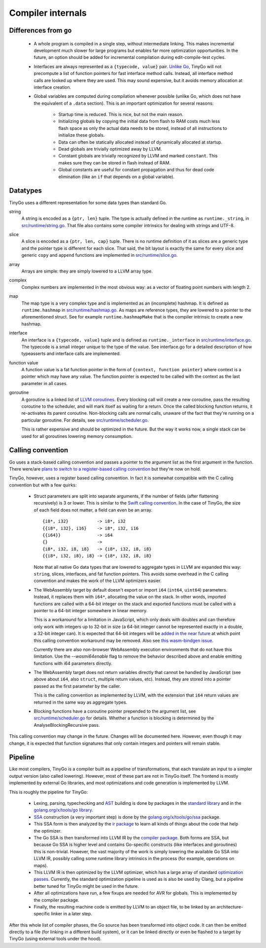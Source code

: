 .. _internals:


Compiler internals
==================


Differences from ``go``
-----------------------

  * A whole program is compiled in a single step, without intermediate linking.
    This makes incremental development much slower for large programs but
    enables far more optimization opportunities. In the future, an option should
    be added for incremental compilation during edit-compile-test cycles.
  * Interfaces are always represented as a ``{typecode, value}`` pair. `Unlike
    Go <https://research.swtch.com/interfaces>`_, TinyGo will not precompute a
    list of function pointers for fast interface method calls. Instead, all
    interface method calls are looked up where they are used. This may sound
    expensive, but it avoids memory allocation at interface creation.
  * Global variables are computed during compilation whenever possible (unlike
    Go, which does not have the equivalent of a ``.data`` section). This is an
    important optimization for several reasons:
      * Startup time is reduced. This is nice, but not the main reason.
      * Initializing globals by copying the initial data from flash to RAM costs
        much less flash space as only the actual data needs to be stored,
        instead of all instructions to initialize these globals.
      * Data can often be statically allocated instead of dynamically allocated
        at startup.
      * Dead globals are trivially optimized away by LLVM.
      * Constant globals are trivially recognized by LLVM and marked
        ``constant``. This makes sure they can be stored in flash instead of
        RAM.
      * Global constants are useful for constant propagation and thus for dead
        code elimination (like an ``if`` that depends on a global variable).


Datatypes
---------

TinyGo uses a different representation for some data types than standard Go.

string
    A string is encoded as a ``{ptr, len}`` tuple. The type is actually defined
    in the runtime as ``runtime._string``, in `src/runtime/string.go
    <https://github.com/aykevl/tinygo/blob/master/src/runtime/string.go>`_. That
    file also contains some compiler intrinsics for dealing with strings and
    UTF-8.

slice
    A slice is encoded as a ``{ptr, len, cap}`` tuple. There is no runtime
    definition of it as slices are a generic type and the pointer type is
    different for each slice. That said, the bit layout is exactly the same for
    every slice and generic ``copy`` and ``append`` functions are implemented in
    `src/runtime/slice.go
    <https://github.com/aykevl/tinygo/blob/master/src/runtime/slice.go>`_.

array
    Arrays are simple: they are simply lowered to a LLVM array type.

complex
    Complex numbers are implemented in the most obvious way: as a vector of
    floating point numbers with length 2.

map
    The map type is a very complex type and is implemented as an (incomplete)
    hashmap. It is defined as ``runtime.hashmap`` in `src/runtime/hashmap.go
    <https://github.com/aykevl/tinygo/blob/master/src/runtime/hashmap.go>`_. As
    maps are reference types, they are lowered to a pointer to the
    aforementioned struct. See for example ``runtime.hashmapMake`` that is the
    compiler intrinsic to create a new hashmap.

interface
    An interface is a ``{typecode, value}`` tuple and is defined as
    ``runtime._interface`` in `src/runtime/interface.go
    <https://github.com/aykevl/tinygo/blob/master/src/runtime/interface.go>`_.
    The typecode is a small integer unique to the type of the value. See
    interface.go for a detailed description of how typeasserts and interface
    calls are implemented.

function value
    A function value is a fat function pointer in the form of  ``{context,
    function pointer}`` where context is a pointer which may have any value.
    The function pointer is expected to be called with the context as the last
    parameter in all cases.

goroutine
    A goroutine is a linked list of `LLVM coroutines
    <https://llvm.org/docs/Coroutines.html>`_. Every blocking call will create a
    new coroutine, pass the resulting coroutine to the scheduler, and will mark
    itself as waiting for a return. Once the called blocking function returns,
    it re-activates its parent coroutine. Non-blocking calls are normal calls,
    unaware of the fact that they're running on a particular goroutine. For
    details, see `src/runtime/scheduler.go
    <https://github.com/aykevl/tinygo/blob/master/src/runtime/scheduler.go>`_.

    This is rather expensive and should be optimized in the future. But the way
    it works now, a single stack can be used for all goroutines lowering memory
    consumption.


Calling convention
------------------

Go uses a stack-based calling convention and passes a pointer to the argument
list as the first argument in the function. There were/are `plans to switch to a
register-based calling convention <https://github.com/golang/go/issues/18597>`_
but they're now on hold.

.. highlight:: llvm

TinyGo, however, uses a register based calling convention. In fact it is
somewhat compatible with the C calling convention but with a few quirks:

  * Struct parameters are split into separate arguments, if the number of fields
    (after flattening recursively) is 3 or lower. This is similar to the `Swift
    calling convention
    <https://github.com/apple/swift/blob/master/docs/CallingConvention.rst#physical-conventions>`_.
    In the case of TinyGo, the size of each field does not matter, a field can
    even be an array. ::

      {i8*, i32}           -> i8*, i32
      {{i8*, i32}, i16}    -> i8*, i32, i16
      {{i64}}              -> i64
      {}                   ->
      {i8*, i32, i8, i8}   -> {i8*, i32, i8, i8}
      {{i8*, i32, i8}, i8} -> {i8*, i32, i8, i8}

    Note that all native Go data types that are lowered to aggregate types in
    LLVM are expanded this way: ``string``, slices, interfaces, and fat function
    pointers. This avoids some overhead in the C calling convention and makes
    the work of the LLVM optimizers easier.

  * The WebAssembly target by default doesn't export or import ``i64`` (``int64``,
    ``uint64``) parameters. Instead, it replaces them with ``i64*``, allocating
    the value on the stack. In other words, imported functions are called with a
    64-bit integer on the stack and exported functions must be called with a
    pointer to a 64-bit integer somewhere in linear memory.

    This is a workaround for a limitation in JavaScript, which only deals with
    doubles and can therefore only work with integers up to 32-bit in size (a
    64-bit integer cannot be represented exactly in a double, a 32-bit integer
    can). It is expected that 64-bit integers will be `added in the near future
    <https://github.com/WebAssembly/design/issues/1172>`_ at which point this
    calling convention workaround may be removed. Also see `this wasm-bindgen
    issue <https://github.com/rustwasm/wasm-bindgen/issues/35>`_.

    Currently there are also non-browser WebAssembly execution environments
    that do not have this limitation. Use the `--wasmi64enable` flag to remove
    the behavior described above and enable emitting functions with i64
    parameters directly.

  * The WebAssembly target does not return variables directly that cannot be
    handled by JavaScript (see above about ``i64``, also ``struct``, multiple
    return values, etc). Instead, they are stored into a pointer passed as the
    first parameter by the caller.

    This is the calling convention as implemented by LLVM, with the extension
    that ``i64`` return values are returned in the same way as aggregate types.

  * Blocking functions have a coroutine pointer prepended to the argument list,
    see `src/runtime/scheduler.go
    <https://github.com/aykevl/tinygo/blob/master/src/runtime/scheduler.go>`_
    for details. Whether a function is blocking is determined by the
    AnalyseBlockingRecursive pass.

This calling convention may change in the future. Changes will be documented
here. However, even though it may change, it is expected that function
signatures that only contain integers and pointers will remain stable.


Pipeline
--------

Like most compilers, TinyGo is a compiler built as a pipeline of
transformations, that each translate an input to a simpler output version (also
called lowering). However, most of these part are not in TinyGo itself. The
frontend is mostly implemented by external Go libraries, and most optimizations
and code generation is implemented by LLVM.

This is roughly the pipeline for TinyGo:

  * Lexing, parsing, typechecking and `AST
    <https://en.wikipedia.org/wiki/Abstract_syntax_tree>`_ building is done by
    packages in the `standard library <https://godoc.org/go>`_ and in the
    `golang.org/x/tools/go library <https://godoc.org/golang.org/x/tools/go>`_.
  * `SSA <https://en.wikipedia.org/wiki/Static_single_assignment_form>`_
    construction (a very important step) is done by the
    `golang.org/x/tools/go/ssa <https://godoc.org/golang.org/x/tools/go/ssa>`_
    package.
  * This SSA form is then analyzed by the `ir package
    <https://godoc.org/github.com/aykevl/tinygo/ir>`_ to learn all kinds of
    things about the code that help the optimizer.
  * The Go SSA is then transformed into LLVM IR by the `compiler package
    <https://godoc.org/github.com/aykevl/tinygo/compiler>`_. Both forms are SSA,
    but because Go SSA is higher level and contains Go-specific constructs (like
    interfaces and goroutines) this is non-trivial. However, the vast majority
    of the work is simply lowering the available Go SSA into LLVM IR, possibly
    calling some runtime library intrinsics in the process (for example,
    operations on maps).
  * This LLVM IR is then optimized by the LLVM optimizer, which has a large
    array of standard `optimization passes
    <https://llvm.org/docs/Passes.html>`_. Currently, the standard optimization
    pipeline is used as is also be used by Clang, but a pipeline better tuned
    for TinyGo might be used in the future.
  * After all optimizations have run, a few fixups are needed for AVR for
    globals. This is implemented by the compiler package.
  * Finally, the resulting machine code is emitted by LLVM to an object file, to
    be linked by an architecture-specific linker in a later step.

After this whole list of compiler phases, the Go source has been transformed
into object code. It can then be emitted directly to a file (for linking in a
different build system), or it can be linked directly or even be flashed to a
target by TinyGo (using external tools under the hood).
